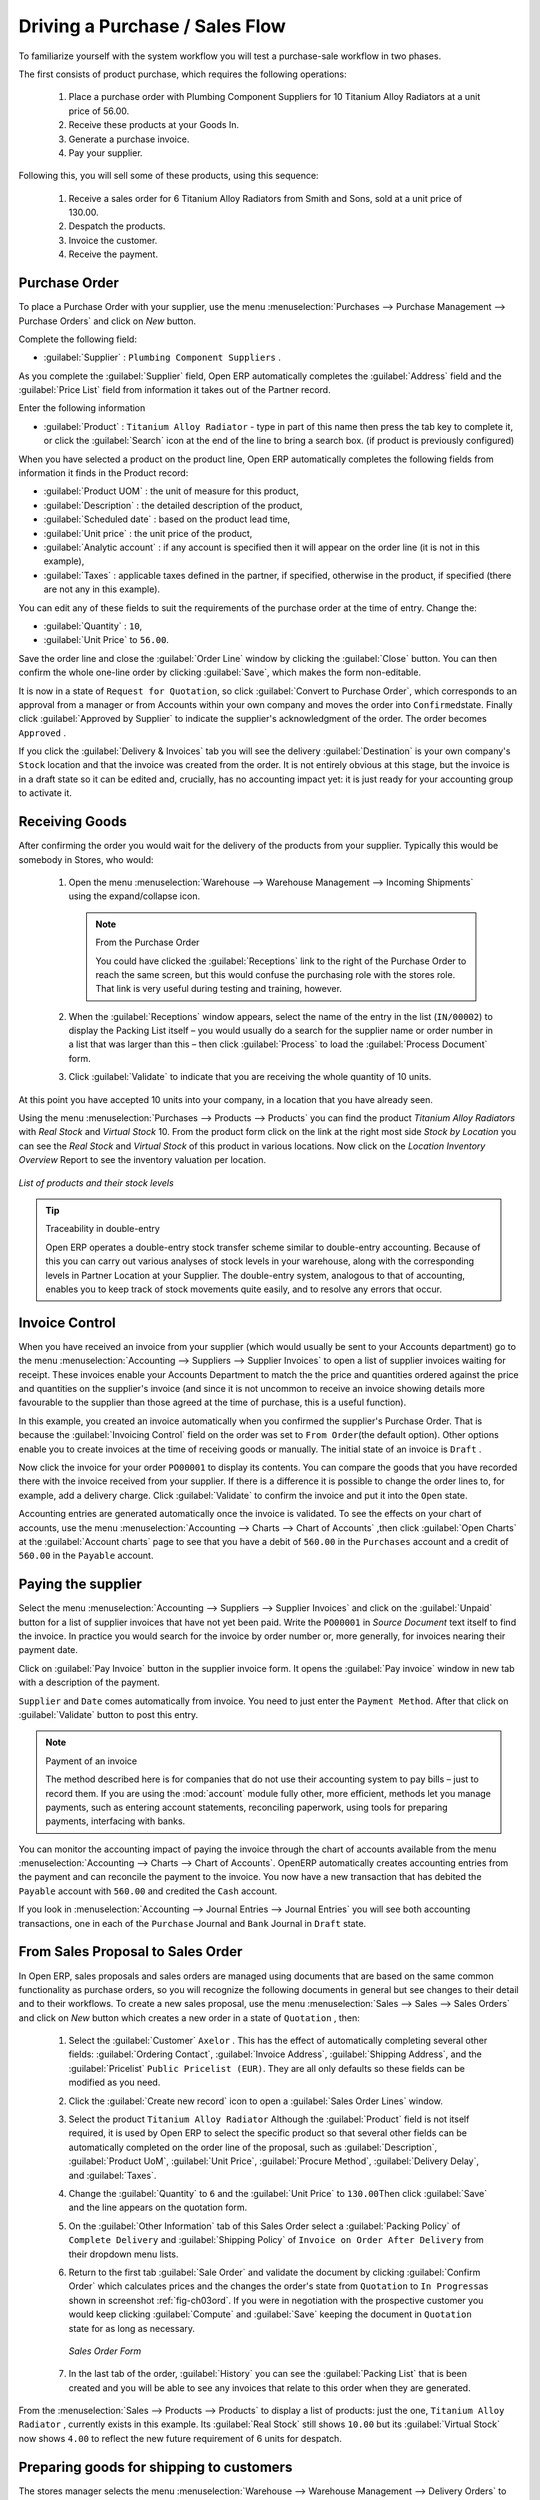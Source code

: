 
Driving a Purchase / Sales Flow
===============================

To familiarize yourself with the system workflow you will test a purchase-sale workflow in two phases.

The first consists of product purchase, which requires the following operations:

	#. Place a purchase order with Plumbing Component Suppliers for 10 Titanium Alloy Radiators at a
	   unit price of 56.00.

	#. Receive these products at your Goods In.

	#. Generate a purchase invoice.

	#. Pay your supplier.

Following this, you will sell some of these products, using this sequence:

	#. Receive a sales order for 6 Titanium Alloy Radiators from Smith and Sons, sold at a unit price
	   of 130.00.

	#. Despatch the products.

	#. Invoice the customer.

	#. Receive the payment.

.. _sect-PO:

Purchase Order
--------------

To place a Purchase Order with your supplier, use the menu :menuselection:`Purchases --> Purchase Management -->
Purchase Orders` and click on `New` button.

Complete the following field:

*  :guilabel:`Supplier` : \ ``Plumbing Component Suppliers``\  .

As you complete the :guilabel:`Supplier` field, Open ERP automatically completes the
:guilabel:`Address` field and the :guilabel:`Price List` field from information it takes out of the
Partner record.

Enter the following information

*  :guilabel:`Product` : \ ``Titanium Alloy Radiator``\   - type in part of this name then
   press the tab key to complete it, or click the
   :guilabel:`Search` icon at the end of the line to bring a search box. (if product is previously configured)

When you have selected a product on the product line, Open ERP automatically completes the following
fields from information it finds in the Product record:

* :guilabel:`Product UOM` : the unit of measure for this product,

* :guilabel:`Description` : the detailed description of the product,

* :guilabel:`Scheduled date` : based on the product lead time,

* :guilabel:`Unit price` : the unit price of the product,

* :guilabel:`Analytic account` : if any account is specified then it will appear on the order line (it is not in this example),

* :guilabel:`Taxes` : applicable taxes defined in the partner, if specified, otherwise in the
  product, if specified (there are not any in this example).

You can edit any of these fields to suit the requirements of the purchase order at the time of
entry. Change the:

* :guilabel:`Quantity` : \ ``10``\ ,

* :guilabel:`Unit Price` to \ ``56.00``\ .

Save the order line and close the :guilabel:`Order Line` window by clicking the
:guilabel:`Close` button. You can then confirm the whole one-line order by clicking
:guilabel:`Save`, which makes the form non-editable.

It is now in a state of \ ``Request for
Quotation``\ , so click :guilabel:`Convert to Purchase Order`, which corresponds to an approval from
a manager or from Accounts within your own company and moves the order into \ ``Confirmed``\
state. Finally click :guilabel:`Approved by Supplier` to indicate the supplier's acknowledgment of the
order. The order becomes \ ``Approved``\  .

If you click the :guilabel:`Delivery & Invoices` tab
you will see the delivery :guilabel:`Destination` is your own company's ``Stock`` location and that
the invoice was created from the order.
It is not entirely obvious at this stage, but the invoice is in a draft state so it can be
edited and, crucially, has no accounting impact yet: it is just ready for your accounting
group to activate it.

Receiving Goods
---------------

After confirming the order you would wait for the delivery of the products from your supplier. Typically
this would be somebody in Stores, who would:

	#. Open the menu :menuselection:`Warehouse --> Warehouse Management --> Incoming Shipments` using the expand/collapse icon.

	   .. note:: From the Purchase Order

	      You could have clicked the :guilabel:`Receptions` link to the right of the Purchase Order
	      to reach the same screen, but this would confuse the purchasing role with the
	      stores role. That link is very useful during testing and training, however.

	#. When the :guilabel:`Receptions` window appears, select the name of the entry in the list
	   (\ ``IN/00002``\)   to display the Packing List itself – you would usually do a search for the supplier name
	   or order number in a list that was larger than this – then click :guilabel:`Process` to load the
	   :guilabel:`Process Document` form.

	#. Click :guilabel:`Validate` to indicate that you are receiving the whole quantity of 10 units.

At this point you have accepted 10 units into your company, in a location that you have already seen.

Using the menu :menuselection:`Purchases --> Products --> Products` you can find the product `Titanium Alloy Radiators`
with `Real Stock` and `Virtual Stock` 10. From the product form click on the link at the right most side `Stock by Location`
you can see the `Real Stock` and `Virtual Stock` of this product in various locations. Now click on the `Location Inventory Overview`
Report to see the inventory valuation per location.

.. _fig-lotsbyloc:

.. figure::  images/lots_by_location_pdf.png
   :scale: 75
   :align: center

   *List of products and their stock levels*

.. tip:: Traceability in double-entry

   Open ERP operates a double-entry stock transfer scheme similar to double-entry accounting.
   Because of this you can carry out various analyses of stock levels in your warehouse,
   along with the corresponding levels in Partner Location at your Supplier.
   The double-entry system, analogous to that of accounting, enables you to keep track
   of stock movements quite easily, and to resolve any errors that occur.

Invoice Control
---------------

When you have received an invoice from your supplier (which would usually be sent to your Accounts department)
go to the menu :menuselection:`Accounting --> Suppliers --> Supplier Invoices`
to open a list of supplier invoices waiting for receipt.
These invoices enable your Accounts Department to match the the price and quantities
ordered against the price and quantities on the supplier's invoice (and since it is not uncommon to receive
an invoice showing details more favourable to the supplier than those agreed at the time of
purchase, this is a useful function).

In this example, you created an invoice automatically when you confirmed the supplier's Purchase
Order. That is because the :guilabel:`Invoicing Control`  field on the order was set to \ ``From
Order``\ (the default option). Other options enable you to create invoices at the time of
receiving goods or manually. The initial state of an invoice is \ ``Draft``\  .

Now click the invoice for your order \ ``PO00001``\  to display its contents. You can compare the
goods that you have recorded there with the invoice received from your supplier. If there is a
difference it is possible to change the order lines to, for example, add a delivery charge. Click
:guilabel:`Validate` to confirm the invoice and put it into the \ ``Open`` \   state.

Accounting entries are generated automatically once the invoice is validated. To see the effects on
your chart of accounts, use the menu :menuselection:`Accounting --> Charts --> Chart of
Accounts` ,then click :guilabel:`Open Charts` at the :guilabel:`Account charts` page to see that you
have a debit of ``560.00`` in the ``Purchases`` account and a credit of ``560.00`` in
the ``Payable`` account.

Paying the supplier
-------------------

Select the menu :menuselection:`Accounting --> Suppliers --> Supplier Invoices` and click on the :guilabel:`Unpaid` button
for a list of supplier invoices that have not yet been paid. Write the
``PO00001`` in  `Source Document` text itself to find the invoice.
In practice you would search for the invoice by order number or,
more generally, for invoices nearing their payment date.

Click on :guilabel:`Pay Invoice` button in the supplier invoice form. It opens the
:guilabel:`Pay invoice` window in new tab with a description of the payment.

``Supplier`` and ``Date`` comes automatically from invoice. You need to just enter the
``Payment Method``.  After that click on :guilabel:`Validate` button to post this entry.

.. index::
   single: module; account

.. note:: Payment of an invoice

	The method described here is for companies that do not use their accounting system to pay bills –
	just to record them.
	If you are using the :mod:`account` module fully other, more efficient, methods let you manage payments,
	such as entering account statements, reconciling paperwork, using tools for preparing payments,
	interfacing with banks.

You can monitor the accounting impact of paying the invoice through the chart of accounts available
from the menu :menuselection:`Accounting --> Charts --> Chart of Accounts`. OpenERP
automatically creates accounting entries from the payment and can reconcile the payment to the
invoice. You now have a new transaction that has debited the ``Payable`` account with ``560.00`` and
credited the ``Cash`` account.

If you look in :menuselection:`Accounting --> Journal Entries --> Journal Entries` you will see both
accounting transactions, one in each of the ``Purchase`` Journal and ``Bank`` Journal in
``Draft`` state.

From Sales Proposal to Sales Order
----------------------------------

In Open ERP, sales proposals and sales orders are managed using documents that are based on the
same common functionality as purchase orders, so you will recognize the following documents in general
but see changes to their detail and to their workflows. To create a new sales proposal, use the
menu :menuselection:`Sales --> Sales --> Sales Orders` and click on `New` button which creates a new order in a state of \
``Quotation``\  , then:

	#. Select the :guilabel:`Customer` \ ``Axelor``\  . This has the effect of automatically
	   completing several other fields: :guilabel:`Ordering Contact`, :guilabel:`Invoice Address`,
	   :guilabel:`Shipping Address`, and the :guilabel:`Pricelist` \ ``Public Pricelist (EUR)``\.  They are
	   all only defaults so these fields can be modified as you need.

	#. Click the :guilabel:`Create new record` icon to open a :guilabel:`Sales Order Lines` window.

	#. Select the product \ ``Titanium Alloy Radiator``\   Although the :guilabel:`Product` field is not
	   itself required, it is used by Open ERP to select the specific product so that several other fields
	   can be automatically completed on the order line of the proposal, such as :guilabel:`Description`,
	   :guilabel:`Product UoM`, :guilabel:`Unit Price`, :guilabel:`Procure Method`,
	   :guilabel:`Delivery Delay`, and :guilabel:`Taxes`.

	#. Change the :guilabel:`Quantity` to \ ``6``\  and the :guilabel:`Unit Price` to \ ``130.00``\
	   Then click :guilabel:`Save` and the line appears on the quotation form.

	#. On the :guilabel:`Other Information` tab of this Sales Order select a
	   :guilabel:`Packing Policy` of ``Complete Delivery`` and
	   :guilabel:`Shipping Policy` of ``Invoice on Order After Delivery``  from their dropdown menu lists.

	#. Return to the first tab :guilabel:`Sale Order` and validate the document by clicking
	   :guilabel:`Confirm Order` which calculates prices and the changes the order's state from \
	   ``Quotation``\  to \ ``In Progress``\ as shown in screenshot :ref:`fig-ch03ord`.
	   If you were in negotiation with the prospective customer
	   you would keep clicking :guilabel:`Compute` and :guilabel:`Save` keeping the document in \
	   ``Quotation``\  state for as long as necessary.

	   .. _fig-ch03ord:

	   .. figure:: images/order.png
	      :scale: 75
	      :align: center

	      *Sales Order Form*

	#. In the last tab of the order, :guilabel:`History` you can see the :guilabel:`Packing List`
	   that is been created and you will be able to see any invoices that relate to this order when they are
	   generated.

From the  :menuselection:`Sales --> Products --> Products` to display a list of
products: just the one, \ ``Titanium Alloy Radiator``\  , currently exists in this example. Its
:guilabel:`Real Stock` still shows \ ``10.00``\   but its :guilabel:`Virtual Stock` now shows \
``4.00``\  to reflect the new future requirement of 6 units for despatch.

Preparing goods for shipping to customers
-----------------------------------------

The stores manager selects the menu :menuselection:`Warehouse --> Warehouse Management -->
Delivery Orders` to get a list of orders to despatch. For this example find the Delivery Order releted
to the sale order which you have created.

.. index::
   single: module; mrp_jit

.. tip::  Running Schedulers

	At the moment your Sales Order is waiting for products to be reserved to fulfil it.
	A stock reservation activity takes place periodically to calculate the needs,
	which also takes customer priorities into account.
	The calculation can be started from the menu
	:menuselection:`Warehouse --> Schedulers --> Compute Schedulers`.
	Running this automatically reserves products.

	If you do not want to have to work out your stock needs but have a lean workflow you can install the
	:mod:`mrp_jit` (Just In Time) module.

Although Open ERP has automatically been made aware that items on this order will need to be
despatched, it has not yet assigned any specific items from any location to fulfil it. It is ready to
move \ ``6.00``\  \ ``Titanium Alloy Radiators``\   from the :guilabel:`Stock` location to the :guilabel:`Customers`
location, so start this process by clicking
:guilabel:`Check Availability`. The :guilabel:`Move` line has now changed from the \ ``Confirmed``\   state to
the \ ``Available``\   state.

Then click the :guilabel:`Process` button to reach the :guilabel:`Process Document` window, where
you click the :guilabel:`Validate` button to transfer the 6 radiators to the customer.

To analyze stock movements that you have made during these operations use
:menuselection:`Warehouse --> Product --> Product` and find this product then click on the action
`Stock by Location` which is at the right most side to see that your stocks have reduced to
4 radiators and the generic ``Customers`` location has a level of 6 radiators.

Invoicing Goods
---------------

Use the menu :menuselection:`Accounting --> Customers --> Customer Invoices`
to open a list of Sales invoices generated by Open ERP. If they are in the \ ``Draft``\
state, which means that they do not yet have any presence in the accounting system. You will find a
draft invoice has been created for the order \ ``SO00008``\   once you have despatched the goods
because you would selected \ ``Invoice on Order After Delivery``\  .

Once you confirm an invoice, Open ERP assigns it a unique number, and all of the corresponding
accounting entries are generated. So open the invoice and click :guilabel:`Validate` to do that and
move the invoice into an \ ``Open``\   state with a number of ``SAJ/2011/001``.

You can send your customer the invoice for payment at this stage. Click :guilabel:`Print Invoice`
to get a PDF document that can be printed or emailed to the customer.

You can also attach the PDF document to the Open ERP invoice record. Save the PDF somewhere
convenient on your PC (such as on your desktop). Then click the :guilabel:`Add` button to the top right of
the invoice form (it looks like a clipboard). Browse to the
file you just saved (\ ``record.pdf``\   if you did not change its name).
This gives you a permanent non-editable record of your invoice on the Open ERP system.

Review your chart of accounts to check the impact of these activities on your accounting. You will see
the new revenue line from the invoice.

Customer Payment
----------------

Registering an invoice payment by a customer is essentially the same as the process of paying a
supplier. From the menu :menuselection:`Accounting --> Customers --> Customer Invoices`,
click the name of the invoice that you want to mark as paid:

	#. Use the :guilabel:`Payment` button which opens new window `Pay Invoice`.

	#. Select the :guilabel:`Payment Method`, for this example select ``Cash`` then validate the entry.

.. _fig_ch03faminv:

.. figure::  images/familiarization_invoice.png
   :scale: 50
   :align: center

   *Invoice Form*

Check your Chart of Accounts as before to see that you now have a healthy bank balance in the \
``Cash``\   account.

.. Copyright © Open Object Press. All rights reserved.

.. You may take electronic copy of this publication and distribute it if you don't
.. change the content. You can also print a copy to be read by yourself only.

.. We have contracts with different publishers in different countries to sell and
.. distribute paper or electronic based versions of this book (translated or not)
.. in bookstores. This helps to distribute and promote the OpenERP product. It
.. also helps us to create incentives to pay contributors and authors using author
.. rights of these sales.

.. Due to this, grants to translate, modify or sell this book are strictly
.. forbidden, unless Tiny SPRL (representing Open Object Press) gives you a
.. written authorisation for this.

.. Many of the designations used by manufacturers and suppliers to distinguish their
.. products are claimed as trademarks. Where those designations appear in this book,
.. and Open Object Press was aware of a trademark claim, the designations have been
.. printed in initial capitals.

.. While every precaution has been taken in the preparation of this book, the publisher
.. and the authors assume no responsibility for errors or omissions, or for damages
.. resulting from the use of the information contained herein.

.. Published by Open Object Press, Grand Rosière, Belgium

